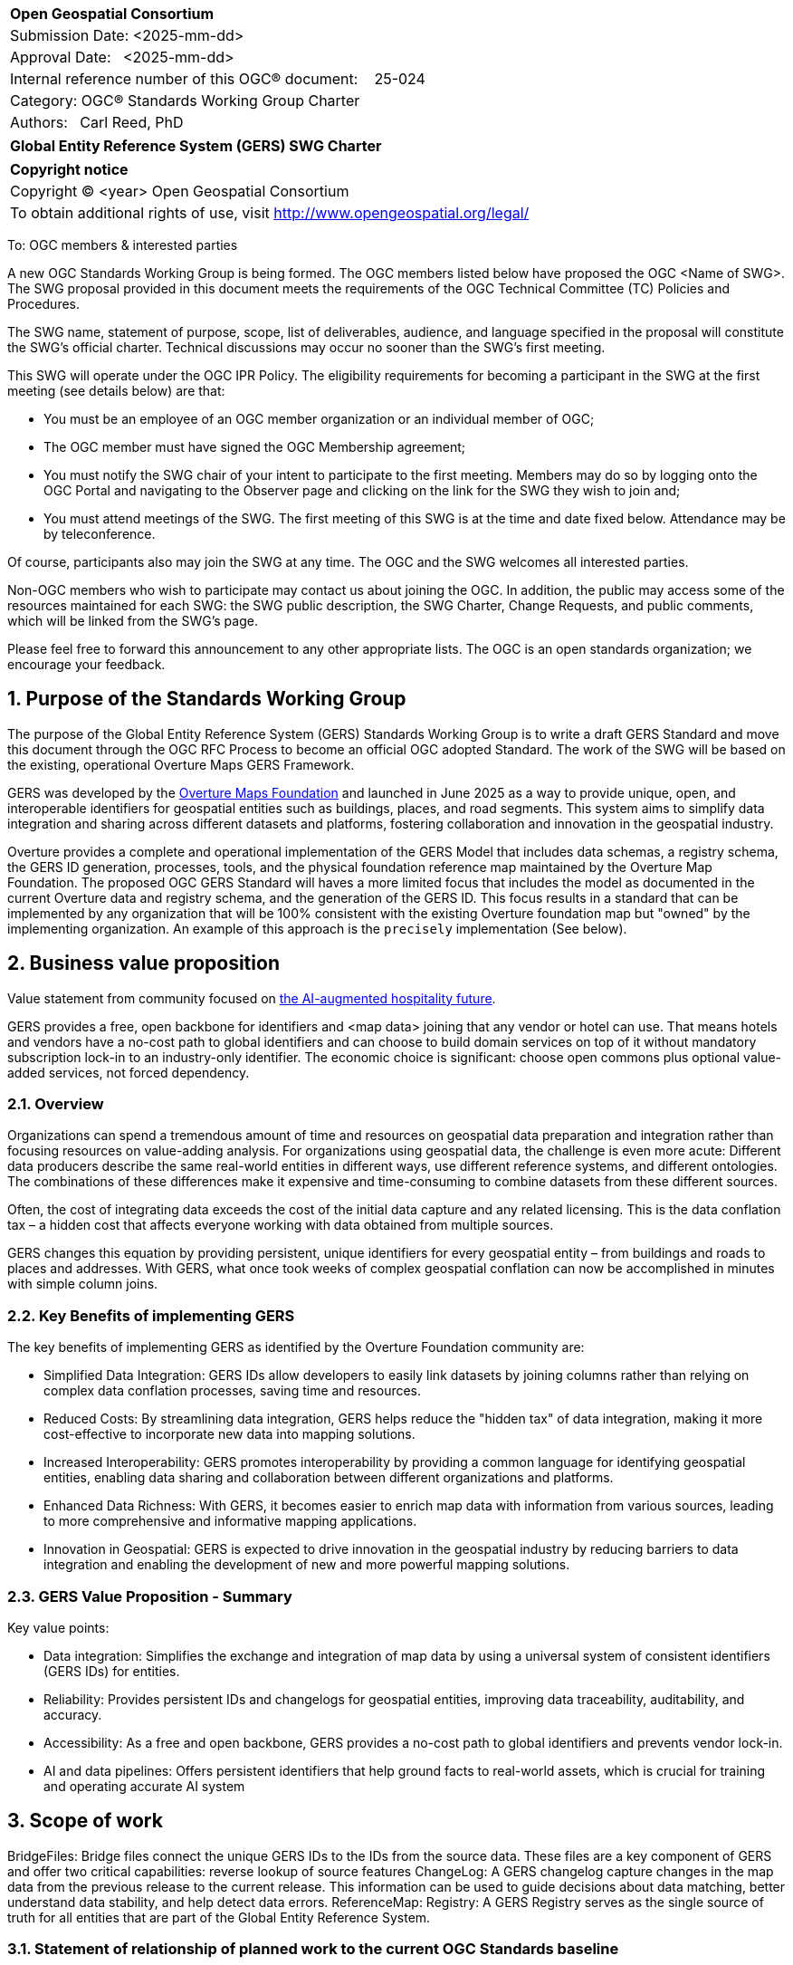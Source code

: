 :CSname: Global Entity Reference System (GERS)
:Title: {CSname} SWG Charter
:titletext: {Title}
:doctype: book
:encoding: utf-8
:lang: en
:toc:
:toc-placement!:
:toclevels: 4
:numbered:
:sectanchors:
:source-highlighter: pygments

<<<
[cols = ">",frame = "none",grid = "none"]
|===
|{set:cellbgcolor:#FFFFFF}
|[big]*Open Geospatial Consortium*
|Submission Date: <2025-mm-dd>
|Approval Date:   <2025-mm-dd>
|Internal reference number of this OGC(R) document:    25-024
|Category: OGC(R) Standards Working Group Charter
|Authors:   Carl Reed, PhD
|===



[cols = "^", frame = "none"]
|===
|[big]*{titletext}*
|===

[cols = "^", frame = "none", grid = "none"]
|===
|*Copyright notice*
|Copyright (C) <year> Open Geospatial Consortium
|To obtain additional rights of use, visit http://www.opengeospatial.org/legal/
|===

<<<

To: OGC members & interested parties

A new OGC Standards Working Group is being formed. The OGC members listed below have proposed the OGC <Name of SWG>.  The SWG proposal provided in this document meets the requirements of the OGC Technical Committee (TC) Policies and Procedures.

The SWG name, statement of purpose, scope, list of deliverables, audience, and language specified in the proposal will constitute the SWG's official charter. Technical discussions may occur no sooner than the SWG's first meeting.

This SWG will operate under the OGC IPR Policy. The eligibility requirements for becoming a participant in the SWG at the first meeting (see details below) are that:

* You must be an employee of an OGC member organization or an individual
member of OGC;

* The OGC member must have signed the OGC Membership agreement;

* You must notify the SWG chair of your intent to participate to the first meeting. Members may do so by logging onto the OGC Portal and navigating to the Observer page and clicking on the link for the SWG they wish to join and;

* You must attend meetings of the SWG. The first meeting of this SWG is at the time and date fixed below. Attendance may be by teleconference.

Of course, participants also may join the SWG at any time. The OGC and the SWG welcomes all interested parties.

Non-OGC members who wish to participate may contact us about joining the OGC. In addition, the public may access some of the resources maintained for each SWG: the SWG public description, the SWG Charter, Change Requests, and public comments, which will be linked from the SWG’s page.

Please feel free to forward this announcement to any other appropriate lists. The OGC is an open standards organization; we encourage your feedback.

== Purpose of the Standards Working Group

The purpose of the Global Entity Reference System (GERS) Standards Working Group is to write a draft GERS Standard and move this document through the OGC RFC Process to become 
an official OGC adopted Standard. The work of the SWG will be based on the existing, operational Overture Maps GERS Framework. 

GERS was developed by the https://overturemaps.org/[Overture Maps Foundation] and launched in June 2025 as a way to provide unique, open, 
and interoperable identifiers for geospatial entities such as buildings, places, and road segments. This system aims to simplify data integration and sharing across different 
datasets and platforms, fostering collaboration and innovation in the geospatial industry.

Overture provides a complete and operational implementation of the GERS Model that includes data schemas, a registry schema, the GERS ID generation, processes, 
tools, and the physical foundation reference map maintained by the Overture Map Foundation. The proposed OGC GERS Standard will haves a more limited focus 
that includes the model as documented in the current Overture data and registry schema, and the generation of the GERS ID. This focus results in a standard that can be implemented 
by any organization that will be 100% consistent with the existing Overture foundation map but "owned" by the implementing organization. An example of this 
approach is the `precisely` implementation (See below).

== Business value proposition

Value statement from community focused on https://www.inhotel.io/[the AI-augmented hospitality future].

GERS provides a free, open backbone for identifiers and <map data> joining that any vendor or hotel can use. That means hotels and vendors have a no-cost path to global identifiers and can choose to build domain services on top of it without mandatory subscription lock-in to an industry-only identifier. The economic choice is significant: choose open commons plus optional value-added services, not forced dependency.

=== Overview

Organizations can spend a tremendous amount of time and resources on geospatial data preparation and integration rather than focusing resources on value-adding analysis. For organizations using geospatial data, 
the challenge is even more acute: Different data producers describe the same real-world entities in different ways, use different reference systems, and different 
ontologies. The combinations of these differences make it expensive and time-consuming to combine datasets from these different sources. 

Often, the cost of integrating data exceeds the cost of the initial data capture and any related licensing. This is the data conflation tax – a hidden cost 
that affects everyone working with data obtained from multiple sources.

GERS changes this equation by providing persistent, unique identifiers for every geospatial entity – from buildings and roads to places and addresses. 
With GERS, what once took weeks of complex geospatial conflation can now be accomplished in minutes with simple column joins.

=== Key Benefits of implementing GERS

The key benefits of implementing GERS as identified by the Overture Foundation community are:

- Simplified Data Integration: GERS IDs allow developers to easily link datasets by joining columns rather than relying on complex data conflation processes, saving time and resources. 
- Reduced Costs: By streamlining data integration, GERS helps reduce the "hidden tax" of data integration, making it more cost-effective to incorporate new data into mapping solutions. 
- Increased Interoperability: GERS promotes interoperability by providing a common language for identifying geospatial entities, enabling data sharing and collaboration between different organizations and platforms. 
- Enhanced Data Richness: With GERS, it becomes easier to enrich map data with information from various sources, leading to more comprehensive and informative mapping applications. 
- Innovation in Geospatial: GERS is expected to drive innovation in the geospatial industry by reducing barriers to data integration and enabling the development of new and more powerful mapping solutions. 

=== GERS Value Proposition - Summary

Key value points:

- Data integration: Simplifies the exchange and integration of map data by using a universal system of consistent identifiers (GERS IDs) for entities.
- Reliability: Provides persistent IDs and changelogs for geospatial entities, improving data traceability, auditability, and accuracy.
- Accessibility: As a free and open backbone, GERS provides a no-cost path to global identifiers and prevents vendor lock-in.
- AI and data pipelines: Offers persistent identifiers that help ground facts to real-world assets, which is crucial for training and operating accurate AI system

== Scope of work

BridgeFiles: Bridge files connect the unique GERS IDs to the IDs from the source data. These files are a key component of GERS and offer two critical capabilities: reverse lookup of source features
ChangeLog: A GERS changelog capture changes in the map data from the previous release to the current release. This information can be used to 
guide decisions about data matching, better understand data stability, and help detect data errors.
ReferenceMap:
Registry: A GERS Registry serves as the single source of truth for all entities that are part of the Global Entity Reference System.

////
This section describes the scope of work (SOW) for the work of the SWG. There are typically at least three (3) cases that justify the formation of a SWG: A group of members decide to develop a new OGC candidate Standard from scratch, there is a draft submission being discussed by OGC members, or there are outstanding Change Requests for an existing OGC Standard and a revision is required.

The following describes the characteristics of a SOW for each of these cases.

For a SWG focused on defining and documenting a new OGC candidate Standard from “scratch,” the SOW SHALL include a statement of the requirements and use cases for the candidate Standard being developed. The SOW SHALL also include a justification statement for developing a new candidate OGC Standard. The SOW SHALL also describe how the new candidate Standard is related to the existing OGC Standards baseline and the OGC Reference Model. The final deliverable of a “from scratch” focused SWG SHALL be a candidate Standard ready for submission using the OGC standards process.

For a SWG focused on processing a draft submission such as a specification developed outside the OGC and submitted into the OGC for consideration, the SOW would include evaluation of the submission in terms of the relationship to the existing OGC Standards baseline (see section below). The final deliverable of such a SWG SHALL be a candidate Standard for consideration by the membership for adoption.

For a SWG focused on revisions to an existing adopted Standard, the SOW should include a statement that the SWG will collect all outstanding Change Request Proposals (CRPs), evaluate each of the proposals, and make edits to the Standard based on CRPs and related decisions of the SWG membership. The SWG, at their discretion, may also ask the membership for any additional change requests that have not been previous submitted. Again, the final deliverable of a revision focused SWG SHALL be a revision of the candidate Standard for consideration by the membership for adoption.

In all cases, the SWG Charter shall provide a basic timeline plan for their activities.
////

=== Statement of relationship of planned work to the current OGC Standards baseline

The GERS model and framework is based on the following international standards from the IETF, ISO, and the OGC including:

- The GERS ID is generated following the rules as defined in IETF https://datatracker.ietf.org/doc/html/rfc4122[RFC 4122] A Universally Unique IDentifier (UUID) URN Namespace.
- The GERS geometry model is consistent with https://www.iso.org/standard/26012.html[ISO 19107] as instantiated by the recommended use of GeoJSON as the encoding format for geometry in the GERS reference map data store.
- https://json-schema.org/[JSON Schema] is used for defining all GERS schema including the ID registry and the structure of the foundation maps in the GERS reference map data store.
- https://github.com/opengeospatial/geoparquet[GeoParquet] is the recommended distribution format for geospatial content contained in the reference map data store.

NOTE: A GERS referance map data store is a set of validated datasets that connect GERS IDs to real-world entities. 
The Overture GERS implementation provides a reference map with monthly open map data updaetes. These data updates are 
carefully validated, consistently structured collections that describe billions of real-world entities. Each entity in 
these datasets carries a unique GERS ID. These IDs represent actual physical entities in the world.

NOTE: Overture Maps Foundation provides global data across six data themes (addresses, base, buildings, divisions, places, 
and transportation), using well-partitioned GeoParquet as their primary distribution format across multiple clouds. This 
referebce map consists of billions of features across hundreds of gigabytes. 

=== Relationship to OGC Points of Interest (PoI) Conceptual Model Standard

The OGC docs.ogc.org/is/21-049/21-049.html[Points of Interest] (POI) Conceptual Model is an open data model for representing information about POI. 
A POI can be as simple as a set of coordinates and an identifier. The model specifically states that "An encoding of the AbstractFeature class SHALL 
include zero or one identifier attributes" (Requirement 6) and that if an identifier is specified that the identifier of the feature is unique and valid globally.

NOTE: From PoI Standard - Abstract Feature class in POI model: identifer «property»	ScopedName [0..*]	Specifies the unique identifier of the feature that is valid globally.

Further, the geometry model specified in the GERS Model is consistent with the PoI geometry model (/req/core/geometry):

-The POI Conceptual Model spatial geometry properties SHALL be compliant with the Geometry Model defined in ISO 19107
- The spatial geometry properties of all POI instances SHALL be defined using one or more of the following classes: GM_Point, GM_LineString, GM_Polygon

== Additional characteristics of the GERS SWG

=== Relationship to existing OGC standards baseline and standards in development in the OGC

The proposed GERS Community Standard does not conflict with or overlap functionalty defined in the current OGC Standards baseline or new standards being developed.
The GERS Model and implementations build on the existing OGC/ISO Standards baseline. Further, implementations of various OGC API Standards could be used to access
a GERS reference map data store. The CDB Standard could include a GERS requirements class that would define how a CDB Profile to incorporate unique identifiers for features in a CDB datastore.

=== What is out of scope?

The SWG will not extend the GERS framework beyond the capabilities and functions defined in the initial submission of GERS by the Overture Maps Foundation to the OGC.
Further, the SWG will not consider or standardize the current content in the Overture Maps datastore, the Overture processing tools, or any other implementation specific technology.

=== Specific existing work used as starting point

The GERS SWG will use the GERS framework, model, and schema as defined, in general, https://overturemaps.org/blog/2025/understanding-overtures-global-entity-reference-system/[here].

=== Is this a persistent SWG

[X] NO

=== When can the SWG be inactivated

When the OGC GERS candidate standards is approved by the TC and the PC as an adopted OGC Standard.

=== Description of deliverables

An OGC Global Entity Reference System Implementation Standard including relevant JSON schema. 

NOTE: User support materials are already available on the Overture Maps web site.

=== Initial deliverables

The initial deliverable will be a candidate OGC Global Entity Reference System Implementation Standard. 

=== Additional SWG tasks

Not applicable

=== IPR Policy for this SWG

[x] RAND-Royalty Free

=== Anticipated audience / participants

The target audience for a GERS Standard are the developers, companies, and organizations that build or use geospatial data and applications that require geospatial content from 
multiple datastores to be "joined" (fused). Particpants in the SWG activity would be any member that has digital twin, modelling, simulation, analytics, or AI training application requirements.


== Domain Working Group endorsement

////
The SWG will list all Domain Working Groups (DWGs) in which the SWG formation was discussed and/or chartered. If a DWG has specifically endorsed the formation of the SWG, then a statement of endorsement should be included.
////

== Other informative information about the work of this SWG

=== Collaboration

Overture Maps Foundation is a https://jointdevelopment.org/[Joint Development Foundation Project], an affiliate of the Linux Foundation.

=== Details of first meeting

The first ad-hoc meeting of the SWG will be held at the Boulder Meetings, October 2025. Once the charter is approved, participation information will be provided to the 
SWG's e-mail list and on the Agora calendar in advance of the meeting. During the first meeting, the SWG Chair and co-chair will be nominated and voted on. The other 
primary work item will be defining a timeline and work agenda.

=== Projected on-going meeting schedule

The work of the SWG will be carried out primarily by email and conference calls, possibly every two weeks, with face-to-face meetings perhaps at each of the OGC TC meetings. All content for the GERS standard will be maintained on an https://github.com/opengeospatial/Overture-Maps-GERS/tree/main[OGC Git repository]. 

=== Supporters of this Charter

The following people support this proposal and are committed to the Charter and projected meeting schedule. These members are known as SWG Founding or Charter members. The charter members agree to the SoW and IPR terms as defined in this charter. The charter members have voting rights beginning the day the SWG is officially formed. Charter Members are shown on the public SWG page. Extend the table as necessary.

|===
|Name |Organization| Membership Level
| Amy |Overture Maps| Principal    |
| Carl Reed | Carl Reed & Associates | Individual
|===

=== Conveners

Amy Rose, Overture Maps Foundation

== References

https://overturemaps.org/blog/2025/understanding-overtures-global-entity-reference-system/[Understanding GERS]

